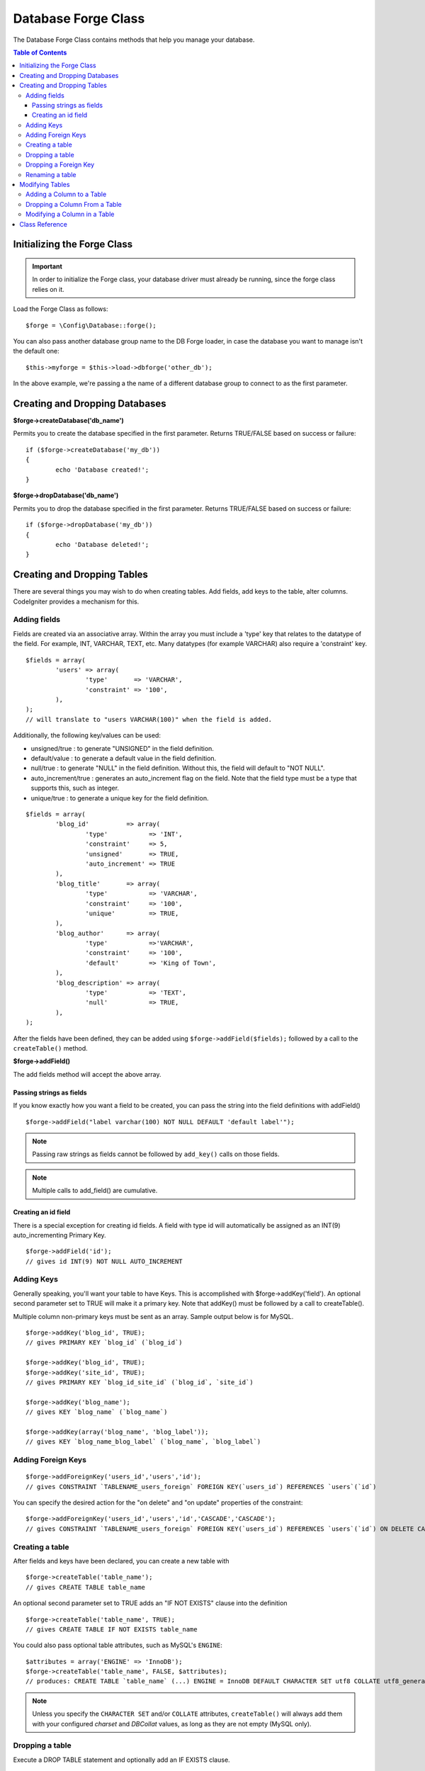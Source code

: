 ####################
Database Forge Class
####################

The Database Forge Class contains methods that help you manage your
database.

.. contents:: Table of Contents
    :depth: 3

****************************
Initializing the Forge Class
****************************

.. important:: In order to initialize the Forge class, your database
	driver must already be running, since the forge class relies on it.

Load the Forge Class as follows::

	$forge = \Config\Database::forge();

You can also pass another database group name to the DB Forge loader, in case
the database you want to manage isn't the default one::

	$this->myforge = $this->load->dbforge('other_db');

In the above example, we're passing a the name of a different database group
to connect to as the first parameter.

*******************************
Creating and Dropping Databases
*******************************

**$forge->createDatabase('db_name')**

Permits you to create the database specified in the first parameter.
Returns TRUE/FALSE based on success or failure::

	if ($forge->createDatabase('my_db'))
	{
		echo 'Database created!';
	}

**$forge->dropDatabase('db_name')**

Permits you to drop the database specified in the first parameter.
Returns TRUE/FALSE based on success or failure::

	if ($forge->dropDatabase('my_db'))
	{
		echo 'Database deleted!';
	}

****************************
Creating and Dropping Tables
****************************

There are several things you may wish to do when creating tables. Add
fields, add keys to the table, alter columns. CodeIgniter provides a
mechanism for this.

Adding fields
=============

Fields are created via an associative array. Within the array you must
include a 'type' key that relates to the datatype of the field. For
example, INT, VARCHAR, TEXT, etc. Many datatypes (for example VARCHAR)
also require a 'constraint' key.

::

	$fields = array(
		'users' => array(
			'type'       => 'VARCHAR',
			'constraint' => '100',
		),
	);
	// will translate to "users VARCHAR(100)" when the field is added.

Additionally, the following key/values can be used:

-  unsigned/true : to generate "UNSIGNED" in the field definition.
-  default/value : to generate a default value in the field definition.
-  null/true : to generate "NULL" in the field definition. Without this,
   the field will default to "NOT NULL".
-  auto_increment/true : generates an auto_increment flag on the
   field. Note that the field type must be a type that supports this,
   such as integer.
-  unique/true : to generate a unique key for the field definition.

::

	$fields = array(
		'blog_id'          => array(
			'type'           => 'INT',
			'constraint'     => 5,
			'unsigned'       => TRUE,
			'auto_increment' => TRUE
		),
		'blog_title'       => array(
			'type'           => 'VARCHAR',
			'constraint'     => '100',
			'unique'         => TRUE,
		),
		'blog_author'      => array(
			'type'           =>'VARCHAR',
			'constraint'     => '100',
			'default'        => 'King of Town',
		),
		'blog_description' => array(
			'type'           => 'TEXT',
			'null'           => TRUE,
		),
	);

After the fields have been defined, they can be added using
``$forge->addField($fields);`` followed by a call to the
``createTable()`` method.

**$forge->addField()**

The add fields method will accept the above array.

Passing strings as fields
-------------------------

If you know exactly how you want a field to be created, you can pass the
string into the field definitions with addField()

::

	$forge->addField("label varchar(100) NOT NULL DEFAULT 'default label'");

.. note:: Passing raw strings as fields cannot be followed by ``add_key()`` calls on those fields.

.. note:: Multiple calls to add_field() are cumulative.

Creating an id field
--------------------

There is a special exception for creating id fields. A field with type
id will automatically be assigned as an INT(9) auto_incrementing
Primary Key.

::

	$forge->addField('id');
	// gives id INT(9) NOT NULL AUTO_INCREMENT

Adding Keys
===========

Generally speaking, you'll want your table to have Keys. This is
accomplished with $forge->addKey('field'). An optional second
parameter set to TRUE will make it a primary key. Note that addKey()
must be followed by a call to createTable().

Multiple column non-primary keys must be sent as an array. Sample output
below is for MySQL.

::

	$forge->addKey('blog_id', TRUE);
	// gives PRIMARY KEY `blog_id` (`blog_id`)

	$forge->addKey('blog_id', TRUE);
	$forge->addKey('site_id', TRUE);
	// gives PRIMARY KEY `blog_id_site_id` (`blog_id`, `site_id`)

	$forge->addKey('blog_name');
	// gives KEY `blog_name` (`blog_name`)

	$forge->addKey(array('blog_name', 'blog_label'));
	// gives KEY `blog_name_blog_label` (`blog_name`, `blog_label`)

Adding Foreign Keys
===================

::

        $forge->addForeignKey('users_id','users','id');
        // gives CONSTRAINT `TABLENAME_users_foreign` FOREIGN KEY(`users_id`) REFERENCES `users`(`id`)

You can specify the desired action for the "on delete" and "on update" properties of the constraint:

::

        $forge->addForeignKey('users_id','users','id','CASCADE','CASCADE');
        // gives CONSTRAINT `TABLENAME_users_foreign` FOREIGN KEY(`users_id`) REFERENCES `users`(`id`) ON DELETE CASCADE ON UPDATE CASCADE

Creating a table
================

After fields and keys have been declared, you can create a new table
with

::

	$forge->createTable('table_name');
	// gives CREATE TABLE table_name

An optional second parameter set to TRUE adds an "IF NOT EXISTS" clause
into the definition

::

	$forge->createTable('table_name', TRUE);
	// gives CREATE TABLE IF NOT EXISTS table_name

You could also pass optional table attributes, such as MySQL's ``ENGINE``::

	$attributes = array('ENGINE' => 'InnoDB');
	$forge->createTable('table_name', FALSE, $attributes);
	// produces: CREATE TABLE `table_name` (...) ENGINE = InnoDB DEFAULT CHARACTER SET utf8 COLLATE utf8_general_ci

.. note:: Unless you specify the ``CHARACTER SET`` and/or ``COLLATE`` attributes,
	``createTable()`` will always add them with your configured *charset*
	and *DBCollat* values, as long as they are not empty (MySQL only).

Dropping a table
================

Execute a DROP TABLE statement and optionally add an IF EXISTS clause.

::

	// Produces: DROP TABLE table_name
	$forge->dropTable('table_name');

	// Produces: DROP TABLE IF EXISTS table_name
	$forge->dropTable('table_name',TRUE);

Dropping a Foreign Key
======================

Execute a DROP FOREIGN KEY.

::

	// Produces: ALTER TABLE 'tablename' DROP FOREIGN KEY 'users_foreign'
	$forge->dropForeignKey('tablename','users_foreign');

Renaming a table
================

Executes a TABLE rename

::

	$forge->renameTable('old_table_name', 'new_table_name');
	// gives ALTER TABLE old_table_name RENAME TO new_table_name

****************
Modifying Tables
****************

Adding a Column to a Table
==========================

**$forge->addColumn()**

The ``addColumn()`` method is used to modify an existing table. It
accepts the same field array as above, and can be used for an unlimited
number of additional fields.

::

	$fields = array(
		'preferences' => array('type' => 'TEXT')
	);
	$forge->addColumn('table_name', $fields);
	// Executes: ALTER TABLE table_name ADD preferences TEXT

If you are using MySQL or CUBIRD, then you can take advantage of their
AFTER and FIRST clauses to position the new column.

Examples::

	// Will place the new column after the `another_field` column:
	$fields = array(
		'preferences' => array('type' => 'TEXT', 'after' => 'another_field')
	);

	// Will place the new column at the start of the table definition:
	$fields = array(
		'preferences' => array('type' => 'TEXT', 'first' => TRUE)
	);

Dropping a Column From a Table
==============================

**$forge->dropColumn()**

Used to remove a column from a table.

::

	$forge->dropColumn('table_name', 'column_to_drop');

Modifying a Column in a Table
=============================

**$forge->modifyColumn()**

The usage of this method is identical to ``add_column()``, except it
alters an existing column rather than adding a new one. In order to
change the name you can add a "name" key into the field defining array.

::

	$fields = array(
		'old_name' => array(
			'name' => 'new_name',
			'type' => 'TEXT',
		),
	);
	$forge->modifyColumn('table_name', $fields);
	// gives ALTER TABLE table_name CHANGE old_name new_name TEXT

***************
Class Reference
***************

.. php:class:: \CodeIgniter\Database\Forge

	.. php:method:: addColumn($table[, $field = array()])

		:param	string	$table: Table name to add the column to
		:param	array	$field: Column definition(s)
		:returns:	TRUE on success, FALSE on failure
		:rtype:	bool

		Adds a column to a table. Usage:  See `Adding a Column to a Table`_.

	.. php:method:: addField($field)

		:param	array	$field: Field definition to add
		:returns:	\CodeIgniter\Database\Forge instance (method chaining)
		:rtype:	\CodeIgniter\Database\Forge

                Adds a field to the set that will be used to create a table. Usage:  See `Adding fields`_.

	.. php:method:: addKey($key[, $primary = FALSE])

		:param	array	$key: Name of a key field
		:param	bool	$primary: Set to TRUE if it should be a primary key or a regular one
		:returns:	\CodeIgniter\Database\Forge instance (method chaining)
		:rtype:	\CodeIgniter\Database\Forge

		Adds a key to the set that will be used to create a table. Usage:  See `Adding Keys`_.

	.. php:method:: createDatabase($db_name)

		:param	string	$db_name: Name of the database to create
		:returns:	TRUE on success, FALSE on failure
		:rtype:	bool

		Creates a new database. Usage:  See `Creating and Dropping Databases`_.

	.. php:method:: createTable($table[, $if_not_exists = FALSE[, array $attributes = array()]])

		:param	string	$table: Name of the table to create
		:param	string	$if_not_exists: Set to TRUE to add an 'IF NOT EXISTS' clause
		:param	string	$attributes: An associative array of table attributes
		:returns:  TRUE on success, FALSE on failure
		:rtype:	bool

		Creates a new table. Usage:  See `Creating a table`_.

	.. php:method:: dropColumn($table, $column_name)

		:param	string	$table: Table name
		:param	array	$column_name: The column name to drop
		:returns:	TRUE on success, FALSE on failure
		:rtype:	bool

		Drops a column from a table. Usage:  See `Dropping a Column From a Table`_.

	.. php:method:: dropDatabase($db_name)

		:param	string	$db_name: Name of the database to drop
		:returns:	TRUE on success, FALSE on failure
		:rtype:	bool

		Drops a database. Usage:  See `Creating and Dropping Databases`_.

	.. php:method:: dropTable($table_name[, $if_exists = FALSE])

		:param	string	$table: Name of the table to drop
		:param	string	$if_exists: Set to TRUE to add an 'IF EXISTS' clause
		:returns:	TRUE on success, FALSE on failure
		:rtype:	bool

		Drops a table. Usage:  See `Dropping a table`_.

	.. php:method:: modifyColumn($table, $field)

		:param	string	$table: Table name
		:param	array	$field: Column definition(s)
		:returns:	TRUE on success, FALSE on failure
		:rtype:	bool

		Modifies a table column. Usage:  See `Modifying a Column in a Table`_.

	.. php:method:: renameTable($table_name, $new_table_name)

		:param	string	$table: Current of the table
		:param	string	$new_table_name: New name of the table
		:returns:	TRUE on success, FALSE on failure
		:rtype:	bool

		Renames a table. Usage:  See `Renaming a table`_.
